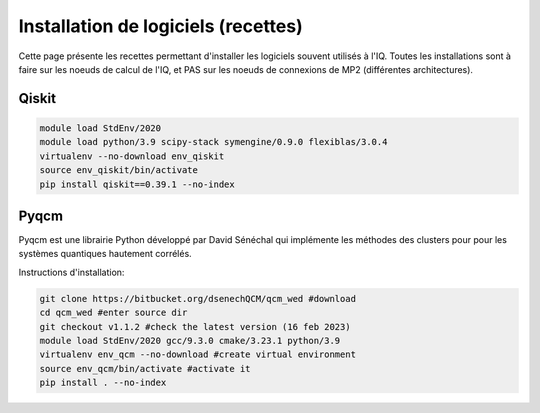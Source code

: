 .. Installation_logiciels:

Installation de logiciels (recettes)
------------------------------------

Cette page présente les recettes permettant d'installer les logiciels souvent utilisés à l'IQ.
Toutes les installations sont à faire sur les noeuds de calcul de l'IQ, et PAS sur les noeuds de connexions de MP2 (différentes architectures).

Qiskit
======

.. code-block:: bash

    module load StdEnv/2020 
    module load python/3.9 scipy-stack symengine/0.9.0 flexiblas/3.0.4
    virtualenv --no-download env_qiskit
    source env_qiskit/bin/activate
    pip install qiskit==0.39.1 --no-index


Pyqcm
=====

Pyqcm est une librairie Python développé par David Sénéchal qui implémente les méthodes des clusters pour pour les systèmes quantiques hautement corrélés.

Instructions d'installation:

.. code-block:: bash

    git clone https://bitbucket.org/dsenechQCM/qcm_wed #download
    cd qcm_wed #enter source dir
    git checkout v1.1.2 #check the latest version (16 feb 2023)
    module load StdEnv/2020 gcc/9.3.0 cmake/3.23.1 python/3.9
    virtualenv env_qcm --no-download #create virtual environment
    source env_qcm/bin/activate #activate it
    pip install . --no-index


